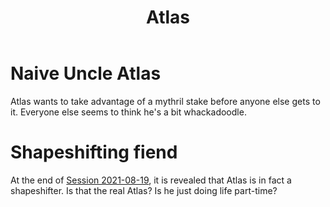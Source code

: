 #+TITLE: Atlas

* Naive Uncle Atlas
Atlas wants to take advantage of a mythril stake before anyone else gets to it. Everyone else seems to think he's
a bit whackadoodle.
* Shapeshifting fiend
At the end of [[file:Session_Log_2021-08-19.org][Session 2021-08-19]], it is revealed that Atlas is in fact a shapeshifter. Is that the real Atlas?
Is he just doing life part-time?
